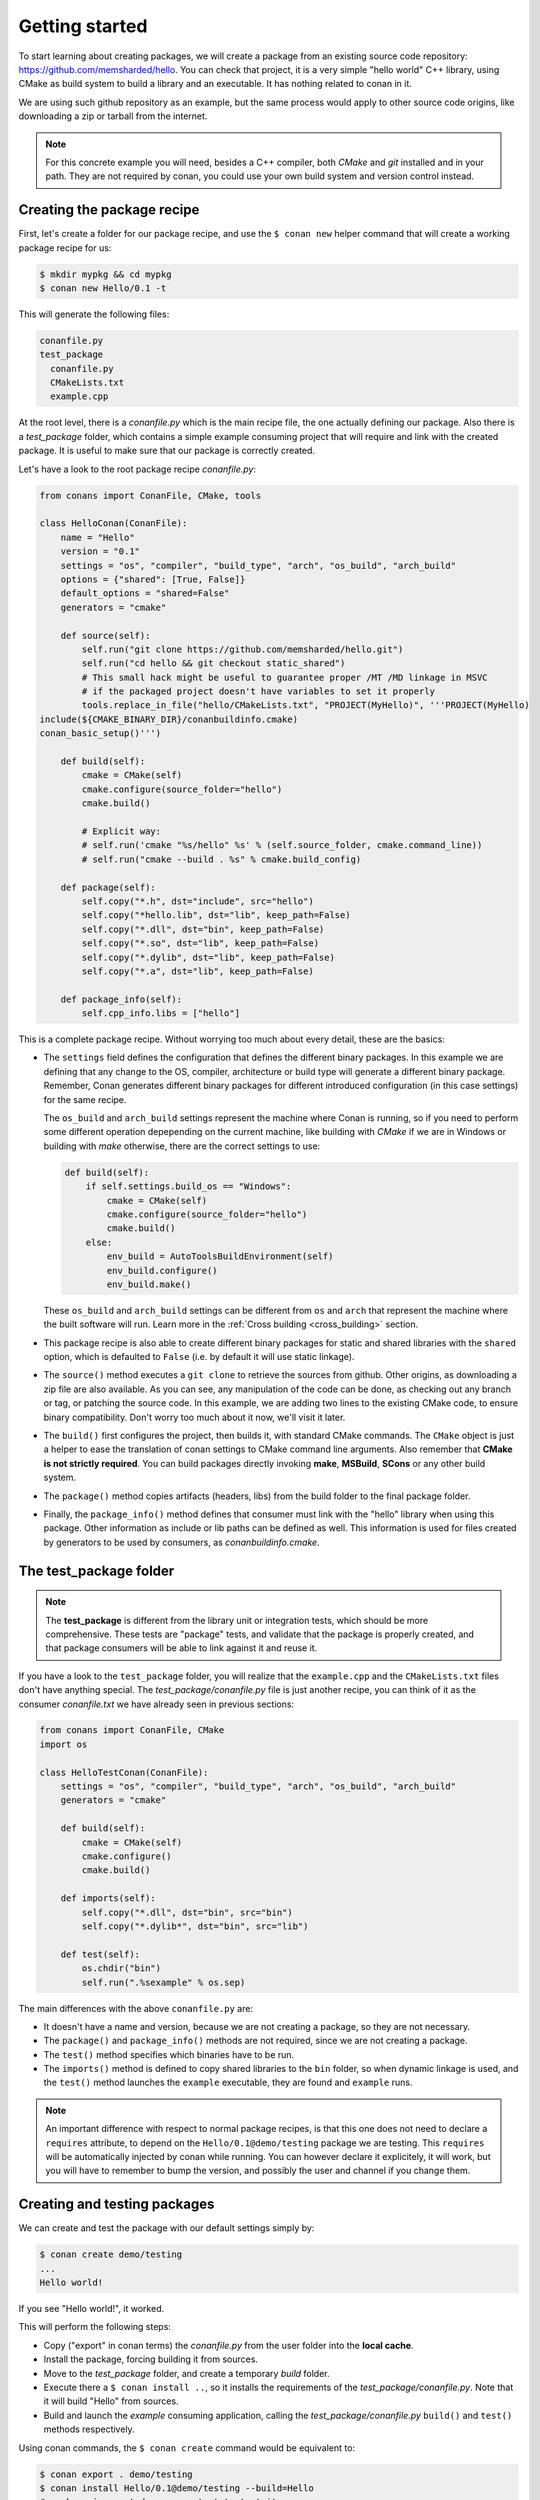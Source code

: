 .. _packaging_getting_started:

Getting started
===============

To start learning about creating packages, we will create a package from an existing source code
repository: https://github.com/memsharded/hello. You can check that project, it is a very simple
"hello world" C++ library, using CMake as build system to build a library and an executable. It has
nothing related to conan in it.

We are using such github repository as an example, but the same process would apply to other source
code origins, like downloading a zip or tarball from the internet.

.. note::

    For this concrete example you will need, besides a C++ compiler, both *CMake* and *git*
    installed and in your path. They are not required by conan, you could use your own build system
    and version control instead.

Creating the package recipe
---------------------------

First, let's create a folder for our package recipe, and use the ``$ conan new`` helper command that
will create a working package recipe for us:

.. code-block:: bash

    $ mkdir mypkg && cd mypkg
    $ conan new Hello/0.1 -t

This will generate the following files:

.. code-block:: text

    conanfile.py
    test_package
      conanfile.py
      CMakeLists.txt
      example.cpp

At the root level, there is a *conanfile.py* which is the main recipe file, the one actually
defining our package. Also there is a *test_package* folder, which contains a simple example
consuming project that will require and link with the created package. It is useful to make sure
that our package is correctly created.

Let's have a look to the root package recipe *conanfile.py*:

.. code-block:: python

    from conans import ConanFile, CMake, tools

    class HelloConan(ConanFile):
        name = "Hello"
        version = "0.1"
        settings = "os", "compiler", "build_type", "arch", "os_build", "arch_build"
        options = {"shared": [True, False]}
        default_options = "shared=False"
        generators = "cmake"

        def source(self):
            self.run("git clone https://github.com/memsharded/hello.git")
            self.run("cd hello && git checkout static_shared")
            # This small hack might be useful to guarantee proper /MT /MD linkage in MSVC
            # if the packaged project doesn't have variables to set it properly
            tools.replace_in_file("hello/CMakeLists.txt", "PROJECT(MyHello)", '''PROJECT(MyHello)
    include(${CMAKE_BINARY_DIR}/conanbuildinfo.cmake)
    conan_basic_setup()''')

        def build(self):
            cmake = CMake(self)
            cmake.configure(source_folder="hello")
            cmake.build()

            # Explicit way:
            # self.run('cmake "%s/hello" %s' % (self.source_folder, cmake.command_line))
            # self.run("cmake --build . %s" % cmake.build_config)

        def package(self):
            self.copy("*.h", dst="include", src="hello")
            self.copy("*hello.lib", dst="lib", keep_path=False)
            self.copy("*.dll", dst="bin", keep_path=False)
            self.copy("*.so", dst="lib", keep_path=False)
            self.copy("*.dylib", dst="lib", keep_path=False)
            self.copy("*.a", dst="lib", keep_path=False)

        def package_info(self):
            self.cpp_info.libs = ["hello"]

This is a complete package recipe. Without worrying too much about every detail, these are the
basics:

- The ``settings`` field defines the configuration that defines the different binary packages. In
  this example we are defining that any change to the OS, compiler, architecture or build type will
  generate a different binary package. Remember, Conan generates different binary packages for
  different introduced configuration (in this case settings) for the same recipe.

  The ``os_build`` and ``arch_build`` settings represent the machine where Conan is running, so if you
  need to perform some different operation depepending on the current machine, like building with `CMake`
  if we are in Windows or building with `make` otherwise, there are the correct settings to use:

  .. code-block:: python

         def build(self):
             if self.settings.build_os == "Windows":
                 cmake = CMake(self)
                 cmake.configure(source_folder="hello")
                 cmake.build()
             else:
                 env_build = AutoToolsBuildEnvironment(self)
                 env_build.configure()
                 env_build.make()

  These ``os_build`` and ``arch_build`` settings can be different from ``os`` and ``arch`` that represent
  the machine where the built software will run.
  Learn more in the :ref:`Cross building <cross_building>` section.

- This package recipe is also able to create different binary packages for static and shared
  libraries with the ``shared`` option, which is defaulted to ``False`` (i.e. by default it will use
  static linkage).

- The ``source()`` method executes a ``git clone`` to retrieve the sources from github. Other
  origins, as downloading a zip file are also available. As you can see, any manipulation of the
  code can be done, as checking out any branch or tag, or patching the source code. In this example,
  we are adding two lines to the existing CMake code, to ensure binary compatibility. Don't worry
  too much about it now, we'll visit it later.

- The ``build()`` first configures the project, then builds it, with standard CMake commands. The
  ``CMake`` object is just a helper to ease the translation of conan settings to CMake command line
  arguments. Also remember that **CMake is not strictly required**. You can build packages directly
  invoking **make**, **MSBuild**, **SCons** or any other build system.

  .. seealso:: Check the :ref:`existing build helpers <build_helpers>`.

- The ``package()`` method copies artifacts (headers, libs) from the build folder to the final
  package folder. 

- Finally, the ``package_info()`` method defines that consumer must link with the "hello" library
  when using this package. Other information as include or lib paths can be defined as well. This
  information is used for files created by generators to be used by consumers, as
  *conanbuildinfo.cmake*.

The test_package folder
-----------------------

.. note::

    The **test_package** is different from the library unit or integration tests, which should be
    more comprehensive. These tests are "package" tests, and validate that the package is properly
    created, and that package consumers will be able to link against it and reuse it.

If you have a look to the ``test_package`` folder, you will realize that the ``example.cpp`` and the
``CMakeLists.txt`` files don't have anything special. The *test_package/conanfile.py* file is just
another recipe, you can think of it as the consumer *conanfile.txt* we have already seen in
previous sections:

.. code-block:: python

    from conans import ConanFile, CMake
    import os

    class HelloTestConan(ConanFile):
        settings = "os", "compiler", "build_type", "arch", "os_build", "arch_build"
        generators = "cmake"

        def build(self):
            cmake = CMake(self)
            cmake.configure()
            cmake.build()

        def imports(self):
            self.copy("*.dll", dst="bin", src="bin")
            self.copy("*.dylib*", dst="bin", src="lib")

        def test(self):
            os.chdir("bin")
            self.run(".%sexample" % os.sep)

The main differences with the above ``conanfile.py`` are:

- It doesn't have a name and version, because we are not creating a package, so they are not
  necessary.
- The ``package()`` and ``package_info()`` methods are not required, since we are not creating a
  package.
- The ``test()`` method specifies which binaries have to be run.
- The ``imports()`` method is defined to copy shared libraries to the ``bin`` folder, so when
  dynamic linkage is used, and the ``test()`` method launches the ``example`` executable, they are
  found and ``example`` runs.

.. note::

    An important difference with respect to normal package recipes, is that this one does not need
    to declare a ``requires`` attribute, to depend on the ``Hello/0.1@demo/testing`` package we are
    testing. This ``requires`` will be automatically injected by conan while running. You can
    however declare it explicitely, it will work, but you will have to remember to bump the version,
    and possibly the user and channel if you change them.

.. _creating_and_testing_packages:

Creating and testing packages
-----------------------------

We can create and test the package with our default settings simply by:

.. code-block:: bash

    $ conan create demo/testing
    ...
    Hello world!

If you see "Hello world!", it worked.

This will perform the following steps:

- Copy ("export" in conan terms) the *conanfile.py* from the user folder into the **local cache**.
- Install the package, forcing building it from sources.
- Move to the *test_package* folder, and create a temporary *build* folder.
- Execute there a ``$ conan install ..``, so it installs the requirements of the
  *test_package/conanfile.py*. Note that it will build "Hello" from sources.
- Build and launch the *example* consuming application, calling the *test_package/conanfile.py*
  ``build()`` and ``test()`` methods respectively.

Using conan commands, the ``$ conan create`` command would be equivalent to:

.. code-block:: bash

    $ conan export . demo/testing
    $ conan install Hello/0.1@demo/testing --build=Hello
    # package is created now, use test to test it
    $ conan test test_package Hello/0.1@demo/testing

The ``$ conan create`` command receives the same command line parameters as ``$ conan install`` so
you can pass to it the same settings, options, and command line switches. If you want to create and
test packages for different configurations, you could:

.. code-block:: bash

    $ conan create . demo/testing -s build_type=Debug
    $ conan create . demo/testing -o Hello:shared=True -s arch=x86
    $ conan create . demo/testing -pr my_gcc49_debug_profile
    ...
    $ conan create ...

Any doubts? Please check out our :ref:`FAQ section <faq>` or |write_us|.

.. |write_us| raw:: html

   <a href="mailto:info@conan.io" target="_blank">write us</a>
